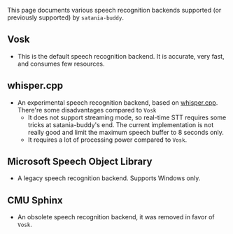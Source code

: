 This page documents various speech recognition backends supported (or previously supported) by ~satania-buddy~.

** Vosk
- This is the default speech recognition backend. It is accurate, very fast, and consumes few resources.

** whisper.cpp
- An experimental speech recognition backend, based on [[https://github.com/ggerganov/whisper.cpp/][whisper.cpp]]. There're some disadvantages compared to ~Vosk~
  + It does not support streaming mode, so real-time STT requires some tricks at satania-buddy's end. The current implementation is not really good and limit the maximum speech buffer to 8 seconds only.
  + It requires a lot of processing power compared to ~Vosk~.

** Microsoft Speech Object Library
- A legacy speech recognition backend. Supports Windows only.

** CMU Sphinx
- An obsolete speech recognition backend, it was removed in favor of ~Vosk~.
